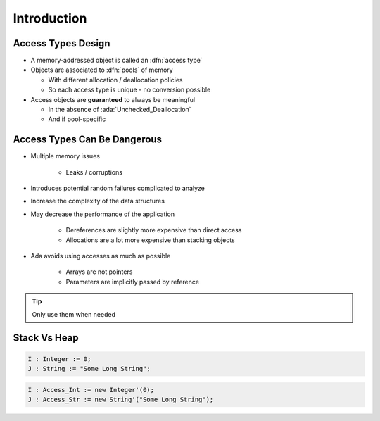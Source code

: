 ==============
Introduction
==============

---------------------
Access Types Design
---------------------

* A memory-addressed object is called an :dfn:`access type`
* Objects are associated to :dfn:`pools` of memory

  - With different allocation / deallocation policies
  - So each access type is unique - no conversion possible

* Access objects are **guaranteed** to always be meaningful

  - In the absence of :ada:`Unchecked_Deallocation`
  - And if pool-specific

-------------------------------
Access Types Can Be Dangerous
-------------------------------

* Multiple memory issues

   - Leaks / corruptions

* Introduces potential random failures complicated to analyze
* Increase the complexity of the data structures
* May decrease the performance of the application

   - Dereferences are slightly more expensive than direct access
   - Allocations are a lot more expensive than stacking objects

* Ada avoids using accesses as much as possible

   - Arrays are not pointers
   - Parameters are implicitly passed by reference

.. tip:: Only use them when needed

---------------
Stack Vs Heap
---------------

.. code:: Ada

  I : Integer := 0;
  J : String := "Some Long String";

.. image:: items_on_stack.svg

.. code:: Ada

  I : Access_Int := new Integer'(0);
  J : Access_Str := new String'("Some Long String");

.. image:: stack_pointing_to_heap.svg
